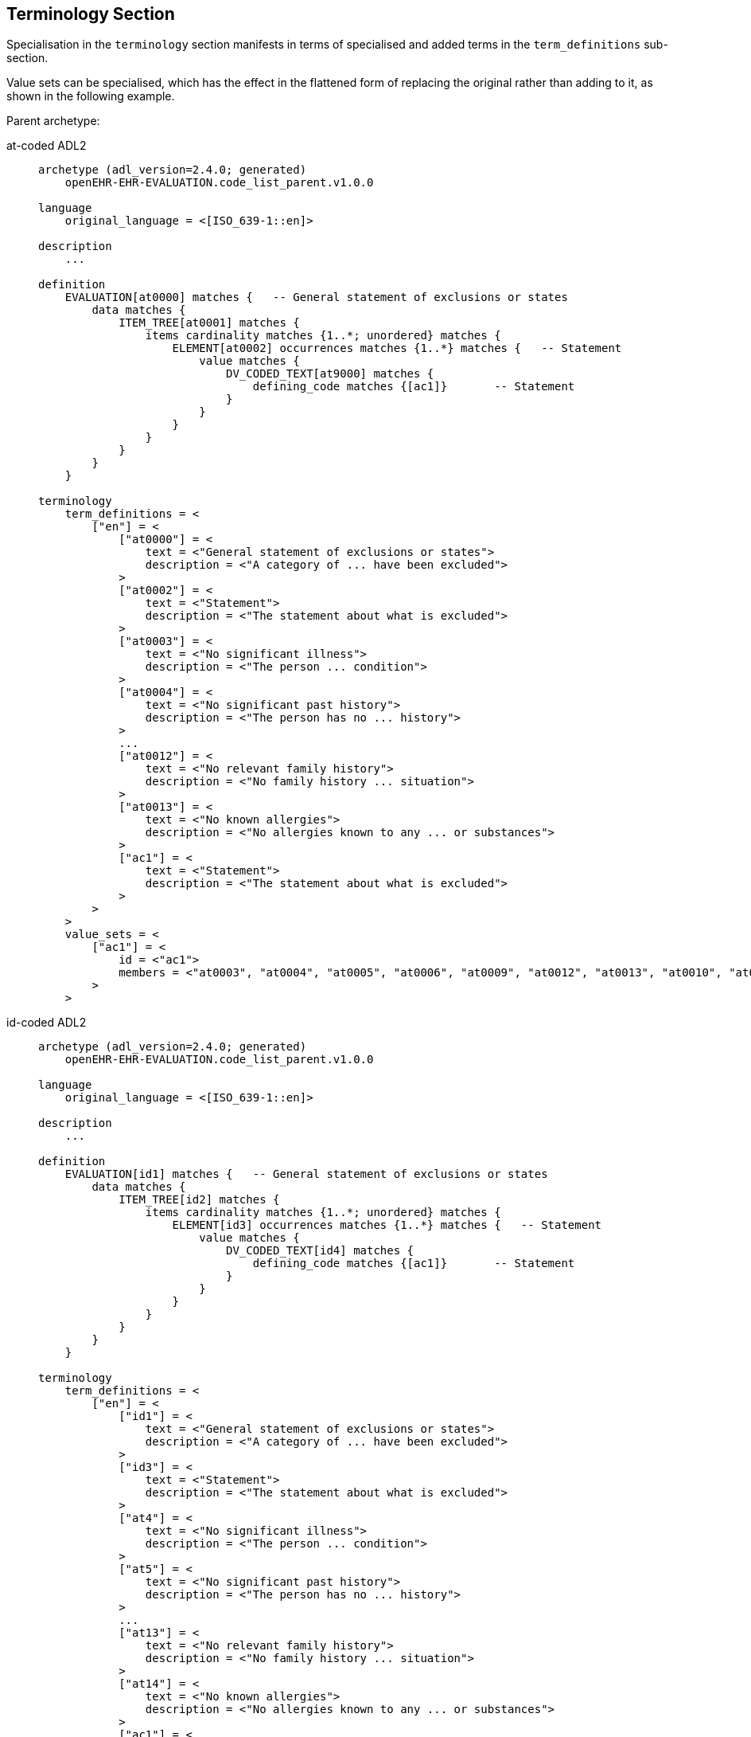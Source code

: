 == Terminology Section

Specialisation in the `terminology` section manifests in terms of specialised and added terms in the `term_definitions` sub-section.

Value sets can be specialised, which has the effect in the flattened form of replacing the original rather than adding to it, as shown in the following example.

Parent archetype:

[tabs,sync-group-id=adl-example]
====
at-coded ADL2::
+
[source, adl]
--------
archetype (adl_version=2.4.0; generated)
    openEHR-EHR-EVALUATION.code_list_parent.v1.0.0

language
    original_language = <[ISO_639-1::en]>

description
    ...

definition
    EVALUATION[at0000] matches {   -- General statement of exclusions or states
        data matches {
            ITEM_TREE[at0001] matches {
                items cardinality matches {1..*; unordered} matches {
                    ELEMENT[at0002] occurrences matches {1..*} matches {   -- Statement
                        value matches {
                            DV_CODED_TEXT[at9000] matches {
                                defining_code matches {[ac1]}       -- Statement
                            }
                        }
                    }
                }
            }
        }
    }

terminology
    term_definitions = <
        ["en"] = <
            ["at0000"] = <
                text = <"General statement of exclusions or states">
                description = <"A category of ... have been excluded">
            >
            ["at0002"] = <
                text = <"Statement">
                description = <"The statement about what is excluded">
            >
            ["at0003"] = <
                text = <"No significant illness">
                description = <"The person ... condition">
            >
            ["at0004"] = <
                text = <"No significant past history">
                description = <"The person has no ... history">
            >
            ...
            ["at0012"] = <
                text = <"No relevant family history">
                description = <"No family history ... situation">
            >
            ["at0013"] = <
                text = <"No known allergies">
                description = <"No allergies known to any ... or substances">
            >
            ["ac1"] = <
                text = <"Statement">
                description = <"The statement about what is excluded">
            >
        >
    >
    value_sets = <
        ["ac1"] = <
            id = <"ac1">
            members = <"at0003", "at0004", "at0005", "at0006", "at0009", "at0012", "at0013", "at0010", "at0011", "at0007", "at0008">
        >
    >
--------

id-coded ADL2::
+
[source, adl]
--------
archetype (adl_version=2.4.0; generated)
    openEHR-EHR-EVALUATION.code_list_parent.v1.0.0

language
    original_language = <[ISO_639-1::en]>

description
    ...

definition
    EVALUATION[id1] matches {   -- General statement of exclusions or states
        data matches {
            ITEM_TREE[id2] matches {
                items cardinality matches {1..*; unordered} matches {
                    ELEMENT[id3] occurrences matches {1..*} matches {   -- Statement
                        value matches {
                            DV_CODED_TEXT[id4] matches {
                                defining_code matches {[ac1]}       -- Statement
                            }
                        }
                    }
                }
            }
        }
    }

terminology
    term_definitions = <
        ["en"] = <
            ["id1"] = <
                text = <"General statement of exclusions or states">
                description = <"A category of ... have been excluded">
            >
            ["id3"] = <
                text = <"Statement">
                description = <"The statement about what is excluded">
            >
            ["at4"] = <
                text = <"No significant illness">
                description = <"The person ... condition">
            >
            ["at5"] = <
                text = <"No significant past history">
                description = <"The person has no ... history">
            >
            ...
            ["at13"] = <
                text = <"No relevant family history">
                description = <"No family history ... situation">
            >
            ["at14"] = <
                text = <"No known allergies">
                description = <"No allergies known to any ... or substances">
            >
            ["ac1"] = <
                text = <"Statement">
                description = <"The statement about what is excluded">
            >
        >
    >
    value_sets = <
        ["ac1"] = <
            id = <"ac1">
            members = <"at4", "at5", "at6", "at7", "at10", "at13", "at14", "at11", "at12", "at8", "at9">
        >
    >
--------
====

Flattened child archetype:

[tabs,sync-group-id=adl-example]
====
at-coded ADL2::
+
[source, adl]
--------
archetype (adl_version=2.4.0; generated)
    openEHR-EHR-EVALUATION.code_list_constrained.v1.0.0

    -- ...

terminology
    term_definitions = <
        ["en"] = <
            ["at0000"] = <
                text = <"General statement of exclusions or states">
                description = <"A category of ...have been excluded">
            >
            ["at0002"] = <
                text = <"Statement">
                description = <"The statement about what is excluded">
            >
            ...
            ["at0012"] = <
                text = <"No relevant family history">
                description = <"No family history relevant .. situation">
            >
            ["ac1"] = <
                text = <"Statement">
                description = <"The statement about what is excluded">
            >
            ["ac1.1"] = <
                text = <"(added by post-parse processor)">
                description = <"(added by post-parse processor)">
            >
            ["id0000.1"] = <
                text = <"Adverse reaction exclusions">
                description = <"A category of ... of adverse reaction">
            >
        >
    >
    value_sets = <
        ["ac1.1"] = <
            id = <"ac1.1">
            members = <"at0005", "at0006", "at0009", "at0012">
        >
    >
--------

id-coded ADL2::
+
[source, adl]
--------
archetype (adl_version=2.4.0; generated)
    openEHR-EHR-EVALUATION.code_list_constrained.v1.0.0

    -- ...

terminology
    term_definitions = <
        ["en"] = <
            ["id1"] = <
                text = <"General statement of exclusions or states">
                description = <"A category of ...have been excluded">
            >
            ["id3"] = <
                text = <"Statement">
                description = <"The statement about what is excluded">
            >
            ...
            ["at13"] = <
                text = <"No relevant family history">
                description = <"No family history relevant .. situation">
            >
            ["ac1"] = <
                text = <"Statement">
                description = <"The statement about what is excluded">
            >
            ["ac1.1"] = <
                text = <"(added by post-parse processor)">
                description = <"(added by post-parse processor)">
            >
            ["id1.1"] = <
                text = <"Adverse reaction exclusions">
                description = <"A category of ... of adverse reaction">
            >
        >
    >
    value_sets = <
        ["ac1.1"] = <
            id = <"ac1.1">
            members = <"at6", "at7", "at10", "at13">
        >
    >
--------
====

The flattened result always includes the sum of term definitions from the parent.

